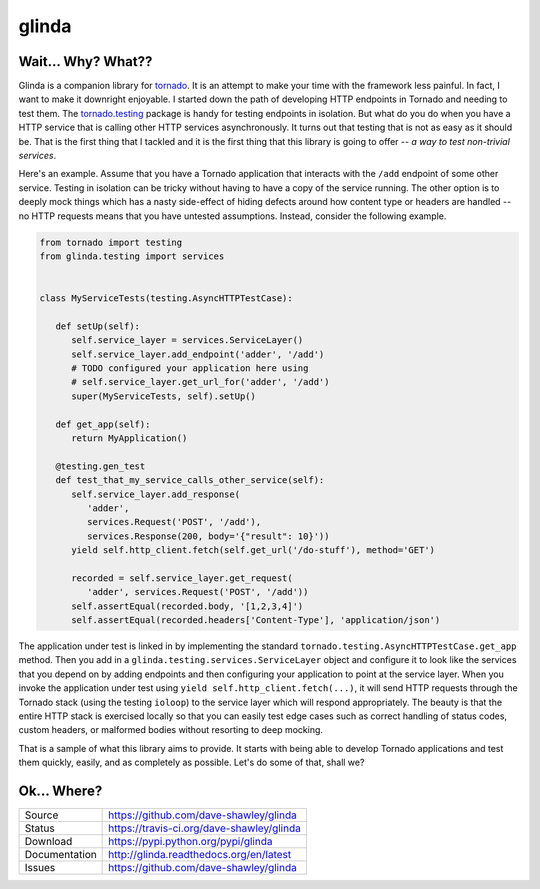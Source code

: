 glinda
======

|Version| |Downloads| |Status| |License|

Wait... Why? What??
-------------------
Glinda is a companion library for `tornado`_.  It is an attempt to make your
time with the framework less painful.  In fact, I want to make it downright
enjoyable.  I started down the path of developing HTTP endpoints in Tornado
and needing to test them.  The `tornado.testing`_ package is handy for
testing endpoints in isolation.  But what do you do when you have a HTTP
service that is calling other HTTP services asynchronously.  It turns out
that testing that is not as easy as it should be.  That is the first thing
that I tackled and it is the first thing that this library is going to
offer -- *a way to test non-trivial services*.

Here's an example.  Assume that you have a Tornado application that interacts
with the ``/add`` endpoint of some other service.  Testing in isolation can
be tricky without having to have a copy of the service running.  The other
option is to deeply mock things which has a nasty side-effect of hiding
defects around how content type or headers are handled -- no HTTP requests
means that you have untested assumptions.  Instead, consider the following
example.

.. code-block:: python

   from tornado import testing
   from glinda.testing import services


   class MyServiceTests(testing.AsyncHTTPTestCase):

      def setUp(self):
         self.service_layer = services.ServiceLayer()
         self.service_layer.add_endpoint('adder', '/add')
         # TODO configured your application here using
         # self.service_layer.get_url_for('adder', '/add')
         super(MyServiceTests, self).setUp()

      def get_app(self):
         return MyApplication()

      @testing.gen_test
      def test_that_my_service_calls_other_service(self):
         self.service_layer.add_response(
            'adder',
            services.Request('POST', '/add'),
            services.Response(200, body='{"result": 10}'))
         yield self.http_client.fetch(self.get_url('/do-stuff'), method='GET')

         recorded = self.service_layer.get_request(
            'adder', services.Request('POST', '/add'))
         self.assertEqual(recorded.body, '[1,2,3,4]')
         self.assertEqual(recorded.headers['Content-Type'], 'application/json')

The application under test is linked in by implementing the standard
``tornado.testing.AsyncHTTPTestCase.get_app`` method.  Then you add in
a ``glinda.testing.services.ServiceLayer`` object and configure it to look
like the services that you depend on by adding endpoints and then configuring
your application to point at the service layer.  When you invoke the
application under test using ``yield self.http_client.fetch(...)``, it will
send HTTP requests through the Tornado stack (using the testing ``ioloop``)
to the service layer which will respond appropriately.  The beauty is that
the entire HTTP stack is exercised locally so that you can easily test edge
cases such as correct handling of status codes, custom headers, or malformed
bodies without resorting to deep mocking.

That is a sample of what this library aims to provide.  It starts with being
able to develop Tornado applications and test them quickly, easily, and as
completely as possible.  Let's do some of that, shall we?

Ok... Where?
------------

+---------------+-------------------------------------------------+
| Source        | https://github.com/dave-shawley/glinda          |
+---------------+-------------------------------------------------+
| Status        | https://travis-ci.org/dave-shawley/glinda       |
+---------------+-------------------------------------------------+
| Download      | https://pypi.python.org/pypi/glinda             |
+---------------+-------------------------------------------------+
| Documentation | http://glinda.readthedocs.org/en/latest         |
+---------------+-------------------------------------------------+
| Issues        | https://github.com/dave-shawley/glinda          |
+---------------+-------------------------------------------------+

.. _tornado: http://tornadoweb.org/
.. _tornado.testing: http://www.tornadoweb.org/en/latest/testing.html

.. |Version| image:: https://pypip.in/version/glinda/badge.svg
   :target: https://pypi.python.org/pypi/glinda
.. |Downloads| image:: https://pypip.in/d/glinda/badge.svg
   :target: https://pypi.python.org/pypi/glinda
.. |Status| image:: https://travis-ci.org/dave-shawley/glinda.svg
   :target: https://travis-ci.org/dave-shawley/glinda
.. |License| image:: https://pypip.in/license/glinda/badge.svg
   :target: https://github.com/dave-shawley/glinda/blob/master/LICENSE
